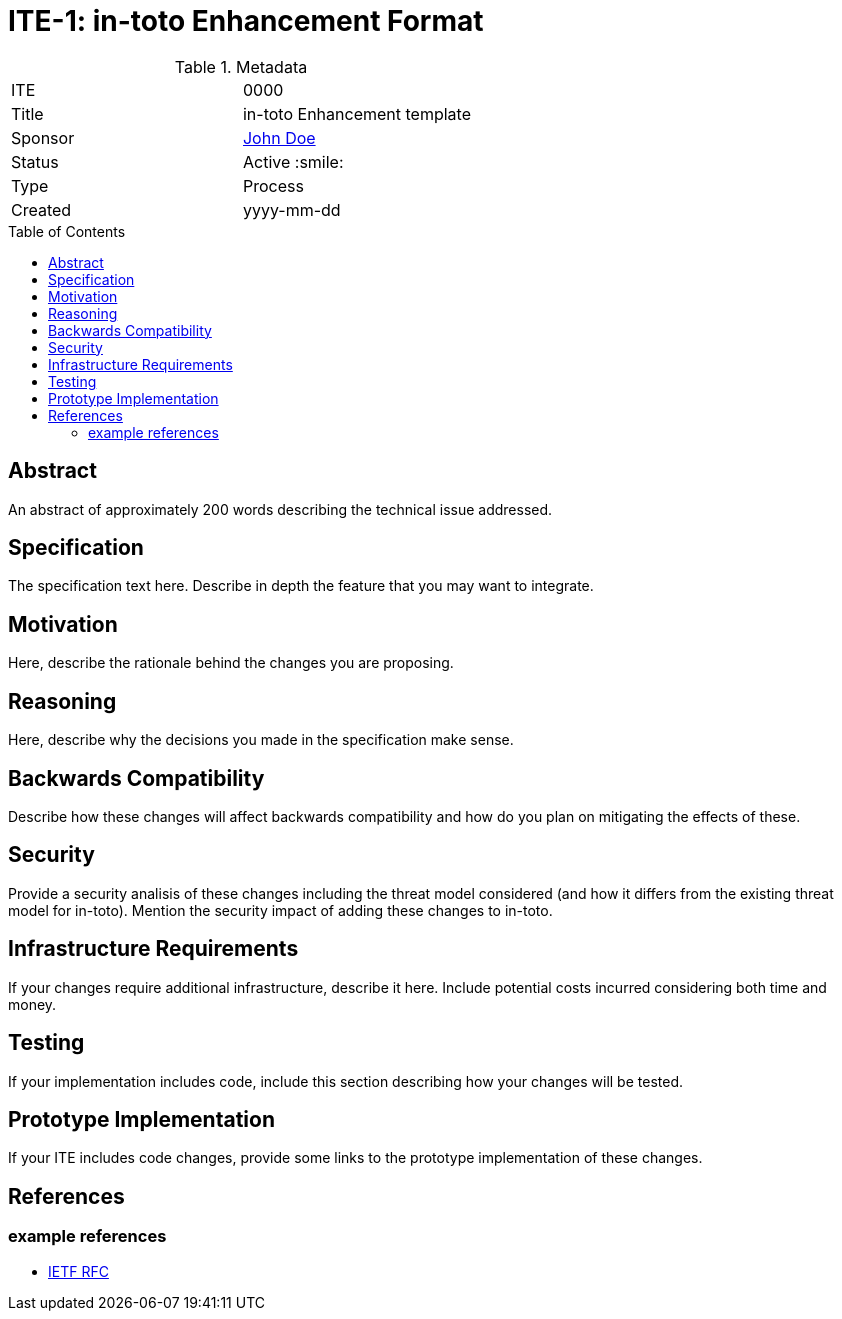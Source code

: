 = ITE-1: in-toto Enhancement Format
:source-highlighter: pygments
:toc: preamble
:toclevels: 2
ifdef::env-github[]
:tip-caption: :bulb:
:note-caption: :information_source:
:important-caption: :heavy_exclamation_mark:
:caution-caption: :fire:
:warning-caption: :warning:
endif::[]

.Metadata
[cols="2"]
|===
| ITE
| 0000

| Title
| in-toto Enhancement template

| Sponsor
| link:https://github.com/yourusernamehere[John Doe]

| Status
| Active :smile:

| Type
| Process

| Created
| yyyy-mm-dd

|===


[[abstract]]
== Abstract

An abstract of approximately 200 words describing the technical issue
addressed.

[[specification]]
== Specification

The specification text here. Describe in depth the feature that you may want to
integrate.

[[motivation]]
== Motivation

Here, describe the rationale behind the changes you are proposing.

[[reasoning]]
== Reasoning

Here, describe why the decisions you made in the specification make sense.

[[backwards-compatibility]]
== Backwards Compatibility

Describe how these changes will affect backwards compatibility and how do you
plan on mitigating the effects of these.

[[security]]
== Security

Provide a security analisis of these changes including the threat model
considered (and how it differs from the existing threat model for in-toto).
Mention the security impact of adding these changes to in-toto.

[[infrastructure-requirements]]
== Infrastructure Requirements

If your changes require additional infrastructure, describe it here. Include
potential costs incurred considering both time and money.

[[testing]]
== Testing

If your implementation includes code, include this section describing how your
changes will be tested.

[[prototype-implementation]]
== Prototype Implementation

If your ITE includes code changes, provide some links to the prototype
implementation of these changes.

[[references]]
== References

=== example references

* link:http://www.ietf.org/rfc.html[IETF RFC]
